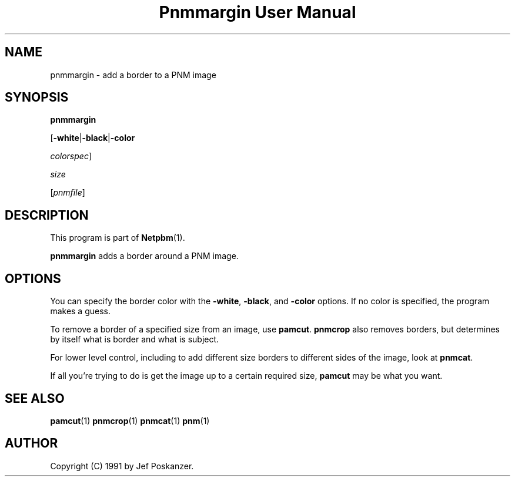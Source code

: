 ." This man page was generated by the Netpbm tool 'makeman' from HTML source.
." Do not hand-hack it!  If you have bug fixes or improvements, please find
." the corresponding HTML page on the Netpbm website, generate a patch
." against that, and send it to the Netpbm maintainer.
.TH "Pnmmargin User Manual" 0 "01 June 2002" "netpbm documentation"

.UN lbAB
.SH NAME

pnmmargin - add a border to a PNM image

.UN lbAC
.SH SYNOPSIS

\fBpnmmargin\fP

[\fB-white\fP|\fB-black\fP|\fB-color\fP

\fIcolorspec\fP]

\fIsize\fP

[\fIpnmfile\fP]

.UN lbAD
.SH DESCRIPTION
.PP
This program is part of
.BR Netpbm (1).
.PP
\fBpnmmargin\fP adds a border around a PNM image.

.UN lbAE
.SH OPTIONS
.PP
You can specify the border color with the \fB-white\fP,
\fB-black\fP, and \fB-color\fP options.  If no color is specified,
the program makes a guess.
.PP
To remove a border of a specified size from an image, use
\fBpamcut\fP.  \fBpnmcrop\fP also removes borders, but determines by itself
what is border and what is subject.
.PP
For lower level control, including to add different size borders to
different sides of the image, look at \fBpnmcat\fP.
.PP
If all you're trying to do is get the image up to a certain required
size, \fBpamcut\fP may be what you want.

.UN lbAF
.SH SEE ALSO
.BR pamcut (1)
.BR pnmcrop (1)
.BR pnmcat (1)
.BR pnm (1)

.UN lbAH
.SH AUTHOR

Copyright (C) 1991 by Jef Poskanzer.
